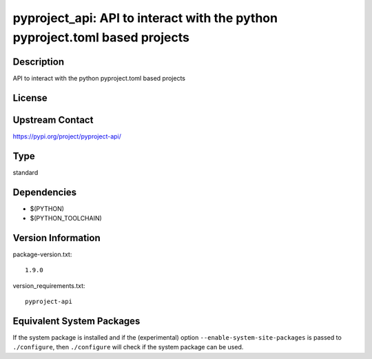 .. _spkg_pyproject_api:

pyproject_api: API to interact with the python pyproject.toml based projects
======================================================================================

Description
-----------

API to interact with the python pyproject.toml based projects

License
-------

Upstream Contact
----------------

https://pypi.org/project/pyproject-api/


Type
----

standard


Dependencies
------------

- $(PYTHON)
- $(PYTHON_TOOLCHAIN)

Version Information
-------------------

package-version.txt::

    1.9.0

version_requirements.txt::

    pyproject-api


Equivalent System Packages
--------------------------

.. tab:: Arch Linux

   .. CODE-BLOCK:: bash

       $ sudo pacman -S python-pyproject-api 


.. tab:: Debian/Ubuntu

   .. CODE-BLOCK:: bash

       $ sudo apt-get install python3-pyproject-api 


.. tab:: Fedora/Redhat/CentOS

   .. CODE-BLOCK:: bash

       $ sudo yum install python3-pyproject-api 


.. tab:: Gentoo Linux

   .. CODE-BLOCK:: bash

       $ sudo emerge dev-python/pyproject-api 


.. tab:: Void Linux

   .. CODE-BLOCK:: bash

       $ sudo xbps-install python3-pyproject-api 



If the system package is installed and if the (experimental) option
``--enable-system-site-packages`` is passed to ``./configure``, then ``./configure``
will check if the system package can be used.

